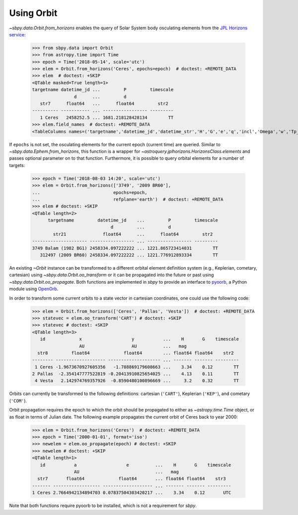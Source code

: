 =============
 Using Orbit
=============

`~sbpy.data.Orbit.from_horizons` enables the query of Solar System
body osculating elements from the `JPL Horizons service
<https://ssd.jpl.nasa.gov/horizons.cgi>`_:

    >>> from sbpy.data import Orbit
    >>> from astropy.time import Time
    >>> epoch = Time('2018-05-14', scale='utc')
    >>> elem = Orbit.from_horizons('Ceres', epochs=epoch)  # doctest: +REMOTE_DATA
    >>> elem  # doctest: +SKIP
    <QTable masked=True length=1>
    targetname datetime_jd ...         P         timescale
		    d      ...         d
       str7      float64   ...      float64         str2
    ---------- ----------- ... ----------------- ---------
       1 Ceres   2458252.5 ... 1681.218128428134        TT
    >>> elem.field_names  # doctest: +REMOTE_DATA
    <TableColumns names=('targetname','datetime_jd','datetime_str','H','G','e','q','incl','Omega','w','Tp_jd','n','M','nu','a','Q','P','timescale')>

If ``epochs`` is not set, the osculating elements for the current
epoch (current time) are queried. Similar to
`~sbpy.data.Ephem.from_horizons`, this function is a wrapper for
`~astroquery.jplhorizons.HorizonsClass.elements` and passes optional
parameter on to that function. Furthermore, it is possible to query
orbital elements for a number of targets:

    >>> epoch = Time('2018-08-03 14:20', scale='utc')
    >>> elem = Orbit.from_horizons(['3749', '2009 BR60'],
    ...                            epochs=epoch,
    ...                            refplane='earth')  # doctest: +REMOTE_DATA
    >>> elem # doctest: +SKIP
    <QTable length=2>
	  targetname         datetime_jd    ...         P         timescale
				  d         ...         d
	    str21              float64      ...      float64         str2
    --------------------- ----------------- ... ----------------- ---------
    3749 Balam (1982 BG1) 2458334.097222222 ... 1221.865723414031        TT
       312497 (2009 BR60) 2458334.097222222 ... 1221.776912893334        TT

An existing `~Orbit` instance can be transformed to a different
orbital element definition system (e.g., Keplerian, cometary,
cartesian) using `~sbpy.data.Orbit.oo_transform` or it can be
propagated into the future or past using
`~sbpy.data.Orbit.oo_propagate`. Both functions are implemented in
`sbpy` to provide an interface to `pyoorb
<https://github.com/oorb/oorb/tree/master/python>`_, a Python module
using `OpenOrb <https://github.com/oorb/oorb>`_.

In order to transform some current orbits to a state vector in
cartesian coordinates, one could use the following code:

    >>> elem = Orbit.from_horizons(['Ceres', 'Pallas', 'Vesta'])  # doctest: +REMOTE_DATA
    >>> statevec = elem.oo_transform('CART') # doctest: +SKIP 
    >>> statevec # doctest: +SKIP
    <QTable length=3>
       id             x                   y           ...    H       G    timescale
		      AU                  AU          ...   mag
      str8         float64             float64        ... float64 float64    str2
    -------- ------------------- -------------------- ... ------- ------- ---------
     1 Ceres -1.9673670927605356   -1.788869179608663 ...    3.34    0.12        TT
    2 Pallas  -2.354147777522819 -0.20413910825654025 ...    4.13    0.11        TT
     4 Vesta   2.142974769357926  -0.8590480100896669 ...     3.2    0.32        TT

Orbits can currently be transformed to the following definitions:
cartesian (``'CART'``), Keplerian (``'KEP'``), and cometary
(``'COM'``).

Orbit propagation requires the epoch to which the orbit should be
propagated to either as `~astropy.time.Time` object, or as float in
terms of Julian date. The following example propagates the current
orbit of Ceres back to year 2000:

    >>> elem = Orbit.from_horizons('Ceres')  # doctest: +REMOTE_DATA
    >>> epoch = Time('2000-01-01', format='iso')
    >>> newelem = elem.oo_propagate(epoch) # doctest: +SKIP 
    >>> newelem # doctest: +SKIP
    <QTable length=1>
       id           a                   e          ...    H       G    timescale
		    AU                             ...   mag
      str7       float64             float64       ... float64 float64    str3
    ------- ------------------ ------------------- ... ------- ------- ---------
    1 Ceres 2.7664942134894703 0.07837504303420217 ...    3.34    0.12       UTC

Note that both functions require pyoorb to be installed, which is
not a requirement for `sbpy`.
